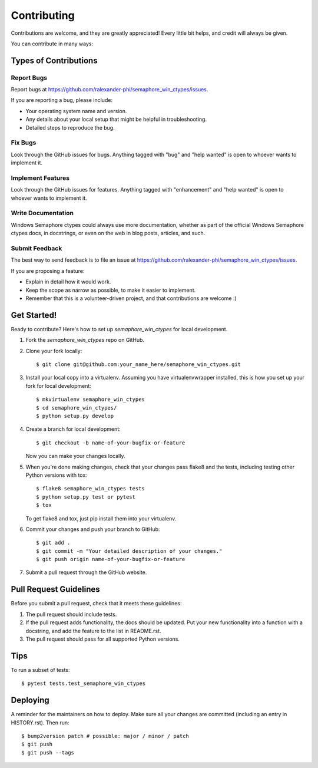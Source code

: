 .. highlight:: shell

============
Contributing
============

Contributions are welcome, and they are greatly appreciated! Every little bit
helps, and credit will always be given.

You can contribute in many ways:

Types of Contributions
----------------------

Report Bugs
~~~~~~~~~~~

Report bugs at https://github.com/ralexander-phi/semaphore_win_ctypes/issues.

If you are reporting a bug, please include:

* Your operating system name and version.
* Any details about your local setup that might be helpful in troubleshooting.
* Detailed steps to reproduce the bug.

Fix Bugs
~~~~~~~~

Look through the GitHub issues for bugs. Anything tagged with "bug" and "help
wanted" is open to whoever wants to implement it.

Implement Features
~~~~~~~~~~~~~~~~~~

Look through the GitHub issues for features. Anything tagged with "enhancement"
and "help wanted" is open to whoever wants to implement it.

Write Documentation
~~~~~~~~~~~~~~~~~~~

Windows Semaphore ctypes could always use more documentation, whether as part of the
official Windows Semaphore ctypes docs, in docstrings, or even on the web in blog posts,
articles, and such.

Submit Feedback
~~~~~~~~~~~~~~~

The best way to send feedback is to file an issue at https://github.com/ralexander-phi/semaphore_win_ctypes/issues.

If you are proposing a feature:

* Explain in detail how it would work.
* Keep the scope as narrow as possible, to make it easier to implement.
* Remember that this is a volunteer-driven project, and that contributions
  are welcome :)

Get Started!
------------

Ready to contribute? Here's how to set up `semaphore_win_ctypes` for local development.

1. Fork the `semaphore_win_ctypes` repo on GitHub.
2. Clone your fork locally::

    $ git clone git@github.com:your_name_here/semaphore_win_ctypes.git

3. Install your local copy into a virtualenv. Assuming you have virtualenvwrapper installed, this is how you set up your fork for local development::

    $ mkvirtualenv semaphore_win_ctypes
    $ cd semaphore_win_ctypes/
    $ python setup.py develop

4. Create a branch for local development::

    $ git checkout -b name-of-your-bugfix-or-feature

   Now you can make your changes locally.

5. When you're done making changes, check that your changes pass flake8 and the
   tests, including testing other Python versions with tox::

    $ flake8 semaphore_win_ctypes tests
    $ python setup.py test or pytest
    $ tox

   To get flake8 and tox, just pip install them into your virtualenv.

6. Commit your changes and push your branch to GitHub::

    $ git add .
    $ git commit -m "Your detailed description of your changes."
    $ git push origin name-of-your-bugfix-or-feature

7. Submit a pull request through the GitHub website.

Pull Request Guidelines
-----------------------

Before you submit a pull request, check that it meets these guidelines:

1. The pull request should include tests.
2. If the pull request adds functionality, the docs should be updated. Put
   your new functionality into a function with a docstring, and add the
   feature to the list in README.rst.
3. The pull request should pass for all supported Python versions.

Tips
----

To run a subset of tests::

$ pytest tests.test_semaphore_win_ctypes


Deploying
---------

A reminder for the maintainers on how to deploy.
Make sure all your changes are committed (including an entry in HISTORY.rst).
Then run::

$ bump2version patch # possible: major / minor / patch
$ git push
$ git push --tags

